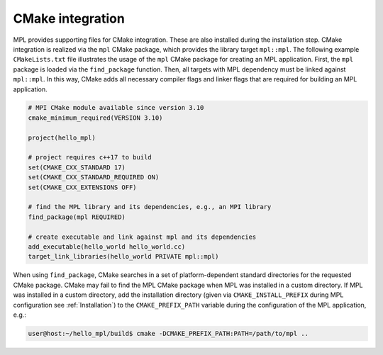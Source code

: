 CMake integration
=================

MPL provides supporting files for CMake integration. These are also installed during the installation step.  CMake integration is realized via the ``mpl`` CMake package, which provides the library target ``mpl::mpl``.  The following example ``CMakeLists.txt`` file illustrates the usage of the ``mpl`` CMake package for creating an MPL application. First, the ``mpl`` package is loaded via the ``find_package`` function. Then, all targets with MPL dependency must be linked against ``mpl::mpl``.  In this way, CMake adds all necessary compiler flags and linker flags that are required for building an MPL application.

.. code-block:: CMake

	# MPI CMake module available since version 3.10
	cmake_minimum_required(VERSION 3.10)

	project(hello_mpl)

	# project requires c++17 to build
	set(CMAKE_CXX_STANDARD 17)
	set(CMAKE_CXX_STANDARD_REQUIRED ON)
	set(CMAKE_CXX_EXTENSIONS OFF)

	# find the MPL library and its dependencies, e.g., an MPI library
	find_package(mpl REQUIRED)

	# create executable and link against mpl and its dependencies
	add_executable(hello_world hello_world.cc)
	target_link_libraries(hello_world PRIVATE mpl::mpl)

When using ``find_package``, CMake searches in a set of platform-dependent standard directories for the requested CMake package.  CMake may fail to find the MPL CMake package when MPL was installed in a custom directory.  If MPL was installed in a custom directory, add the installation directory (given via ``CMAKE_INSTALL_PREFIX`` during MPL configuration see :ref:`Installation`) to the ``CMAKE_PREFIX_PATH`` variable during the configuration of the MPL application, e.g.:

.. code:: shell

   user@host:~/hello_mpl/build$ cmake -DCMAKE_PREFIX_PATH:PATH=/path/to/mpl ..
